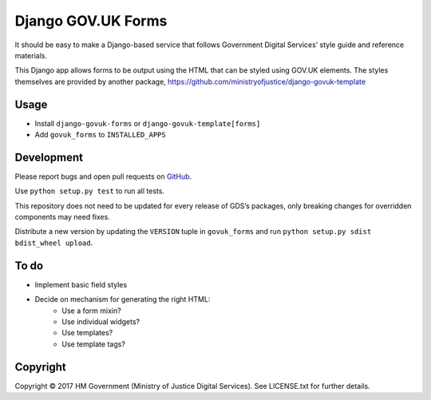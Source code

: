 Django GOV.UK Forms
===================

It should be easy to make a Django-based service that follows Government Digital Services’ style guide and reference materials.

This Django app allows forms to be output using the HTML that can be styled using GOV.UK elements.
The styles themselves are provided by another package, https://github.com/ministryofjustice/django-govuk-template

Usage
-----

- Install ``django-govuk-forms`` or ``django-govuk-template[forms]``
- Add ``govuk_forms`` to ``INSTALLED_APPS``

Development
-----------

Please report bugs and open pull requests on `GitHub`_.

Use ``python setup.py test`` to run all tests.

This repository does not need to be updated for every release of GDS’s packages, only breaking changes for overridden components may need fixes.

Distribute a new version by updating the ``VERSION`` tuple in ``govuk_forms`` and run ``python setup.py sdist bdist_wheel upload``.

To do
-----

- Implement basic field styles
- Decide on mechanism for generating the right HTML:
    - Use a form mixin?
    - Use individual widgets?
    - Use templates?
    - Use template tags?

Copyright
---------

Copyright |copy| 2017 HM Government (Ministry of Justice Digital Services). See LICENSE.txt for further details.

.. |copy| unicode:: 0xA9 .. copyright symbol
.. _GitHub: https://github.com/ministryofjustice/django-govuk-forms
